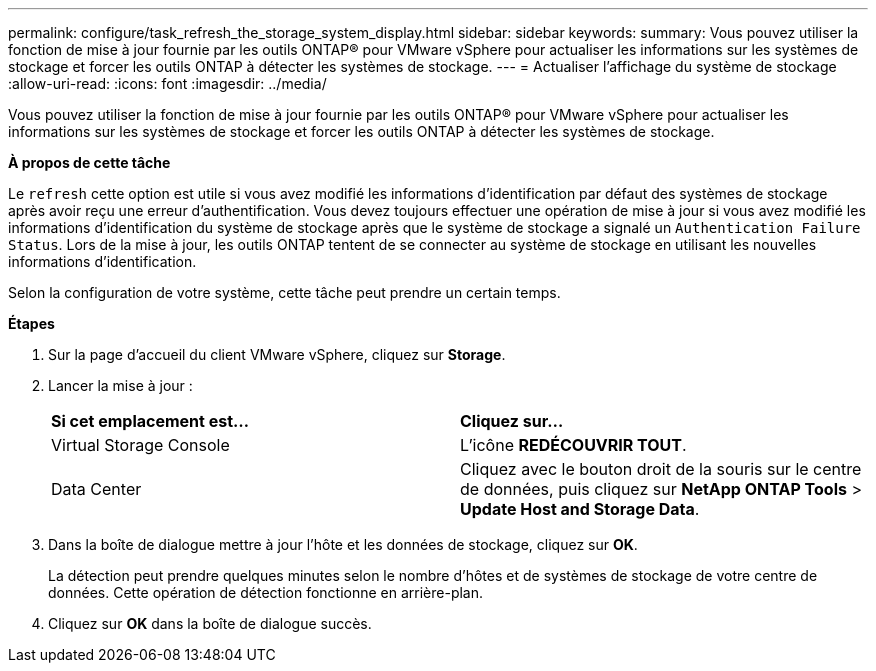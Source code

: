 ---
permalink: configure/task_refresh_the_storage_system_display.html 
sidebar: sidebar 
keywords:  
summary: Vous pouvez utiliser la fonction de mise à jour fournie par les outils ONTAP® pour VMware vSphere pour actualiser les informations sur les systèmes de stockage et forcer les outils ONTAP à détecter les systèmes de stockage. 
---
= Actualiser l'affichage du système de stockage
:allow-uri-read: 
:icons: font
:imagesdir: ../media/


[role="lead"]
Vous pouvez utiliser la fonction de mise à jour fournie par les outils ONTAP® pour VMware vSphere pour actualiser les informations sur les systèmes de stockage et forcer les outils ONTAP à détecter les systèmes de stockage.

*À propos de cette tâche*

Le `refresh` cette option est utile si vous avez modifié les informations d'identification par défaut des systèmes de stockage après avoir reçu une erreur d'authentification. Vous devez toujours effectuer une opération de mise à jour si vous avez modifié les informations d'identification du système de stockage après que le système de stockage a signalé un `Authentication Failure Status`. Lors de la mise à jour, les outils ONTAP tentent de se connecter au système de stockage en utilisant les nouvelles informations d'identification.

Selon la configuration de votre système, cette tâche peut prendre un certain temps.

*Étapes*

. Sur la page d'accueil du client VMware vSphere, cliquez sur *Storage*.
. Lancer la mise à jour :
+
|===


| *Si cet emplacement est...* | *Cliquez sur...* 


 a| 
Virtual Storage Console
 a| 
L'icône *REDÉCOUVRIR TOUT*.



 a| 
Data Center
 a| 
Cliquez avec le bouton droit de la souris sur le centre de données, puis cliquez sur *NetApp ONTAP Tools* > *Update Host and Storage Data*.

|===
. Dans la boîte de dialogue mettre à jour l'hôte et les données de stockage, cliquez sur *OK*.
+
La détection peut prendre quelques minutes selon le nombre d'hôtes et de systèmes de stockage de votre centre de données. Cette opération de détection fonctionne en arrière-plan.

. Cliquez sur *OK* dans la boîte de dialogue succès.


